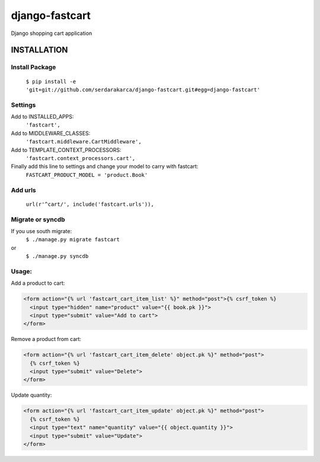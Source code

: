 django-fastcart
===============

Django shopping cart application


INSTALLATION
------------

Install Package
***************

  ``$ pip install -e 'git+git://github.com/serdarakarca/django-fastcart.git#egg=django-fastcart'``

Settings
********
Add to INSTALLED_APPS:
  ``'fastcart',``
Add to MIDDLEWARE_CLASSES:
  ``'fastcart.middleware.CartMiddleware',``
Add to TEMPLATE_CONTEXT_PROCESSORS:
  ``'fastcart.context_processors.cart',``

Finally add this line to settings and change your model to carry with fastcart:
  ``FASTCART_PRODUCT_MODEL = 'product.Book'``

Add urls
********
  ``url(r'^cart/', include('fastcart.urls')),``

Migrate or syncdb
*****************

If you use south migrate:
  ``$ ./manage.py migrate fastcart``
or
  ``$ ./manage.py syncdb``

Usage:
**********************

Add a product to cart:

.. code:: django

  <form action="{% url 'fastcart_cart_item_list' %}" method="post">{% csrf_token %}
    <input type="hidden" name="product" value="{{ book.pk }}">
    <input type="submit" value="Add to cart">
  </form>

Remove a product from cart:

.. code:: django

  <form action="{% url 'fastcart_cart_item_delete' object.pk %}" method="post">
    {% csrf_token %}
    <input type="submit" value="Delete">
  </form>

Update quantity:

.. code:: django
  
  <form action="{% url 'fastcart_cart_item_update' object.pk %}" method="post">
    {% csrf_token %}
    <input type="text" name="quantity" value="{{ object.quantity }}">
    <input type="submit" value="Update">
  </form>
